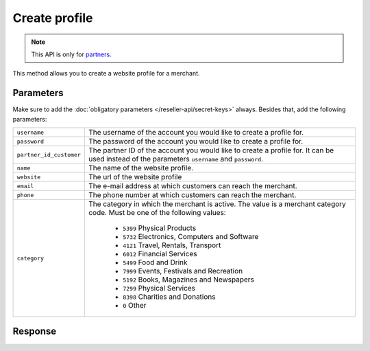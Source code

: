 Create profile
==================

.. api-name:: Reseller API
   :version: 1

.. endpoint::
   :method: POST
   :url: https://www.mollie.com/api/reseller/v1/create-profile

.. note:: This API is only for `partners <https://www.mollie.com/partners>`_.

This method allows you to create a website profile for a merchant.

Parameters
----------
Make sure to add the :doc:`obligatory parameters </reseller-api/secret-keys>` always. Besides that, add the following
parameters:

.. list-table::
   :widths: auto

   * - ``username``

       .. type:: string
          :required: true

     - The username of the account you would like to create a profile for.

   * - ``password``

       .. type:: string
          :required: true

     - The password of the account you would like to create a profile for.

   * - ``partner_id_customer``

       .. type:: string
          :required: false

     -  The partner ID of the account you would like to create a profile for. It can be used instead of the parameters
        ``username`` and ``password``.

   * - ``name``

       .. type:: string
          :required: true

     - The name of the website profile.

   * - ``website``

       .. type:: URL
          :required: true

     - The url of the website profile

   * - ``email``

       .. type:: string
          :required: true

     - The e-mail address at which customers can reach the merchant.

   * - ``phone``

       .. type:: string
          :required: true

     - The phone number at which customers can reach the merchant.

   * - ``category``

       .. type:: string
          :required: false

     - The category in which the merchant is active. The value is a merchant category code. Must be one of the following
       values:

        * ``5399`` Physical Products
        * ``5732`` Electronics, Computers and Software
        * ``4121`` Travel, Rentals, Transport
        * ``6012`` Financial Services
        * ``5499`` Food and Drink
        * ``7999`` Events, Festivals and Recreation
        * ``5192`` Books, Magazines and Newspapers
        * ``7299`` Physical Services
        * ``8398`` Charities and Donations
        * ``0`` Other

Response
--------
.. code-block:: http
   :linenos:

   HTTP/1.1 200 OK
   Content-Type: application/xml; charset=utf-8

   <?xml version="1.0" encoding="UTF-8"?>
   <response version="v1">
        <success>true</success>
        <resultcode>10</resultcode>
        <resultmessage>Profile created successfully</resultmessage>
        <profile>
            <name>Snoep.nl</name>
            <hash>9C696E36</hash>
            <website>http://snoep.nl/</website>
            <sector>6</sector>
            <category>5399</category>
            <verified>false</verified>
            <phone>0201234567</phone>
            <email>info@snoep.nl</email>
            <api_keys>
                <test>test_ImXWtEB4alZ149cxDrLxr1XDt8kbI9</test>
                <live>live_DjymcBSCZX4MijQ2RKHGTmAvB4J4xw</live>
            </api_keys>
        </profile>
   </response>
